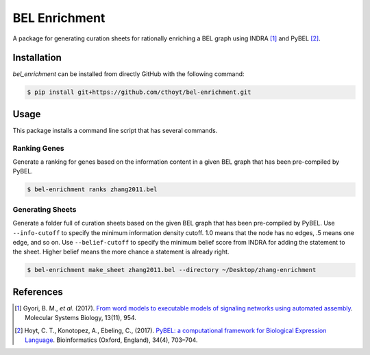 BEL Enrichment
==============
A package for generating curation sheets for rationally enriching a BEL graph using INDRA [1]_ and PyBEL [2]_.

Installation
------------
`bel_enrichment` can be installed from directly GitHub with the following command:

.. code-block:: bash

   $ pip install git+https://github.com/cthoyt/bel-enrichment.git

Usage
-----
This package installs a command line script that has several commands.

Ranking Genes
~~~~~~~~~~~~~
Generate a ranking for genes based on the information content in a given BEL graph that has been pre-compiled by PyBEL.

.. code-block:: bash

   $ bel-enrichment ranks zhang2011.bel

Generating Sheets
~~~~~~~~~~~~~~~~~
Generate a folder full of curation sheets based on the given BEL graph that has been pre-compiled by PyBEL.
Use ``--info-cutoff`` to specify the minimum information density cutoff. 1.0 means that the node has no edges, .5 means
one edge, and so on. Use ``--belief-cutoff`` to specify the minimum belief score from INDRA for adding the statement
to the sheet. Higher belief means the more chance a statement is already right.

.. code-block:: bash

   $ bel-enrichment make_sheet zhang2011.bel --directory ~/Desktop/zhang-enrichment

References
----------
.. [1] Gyori, B. M., *et al.* (2017). `From word models to executable models of signaling networks using automated
       assembly <https://doi.org/10.15252/msb.20177651>`_. Molecular Systems Biology, 13(11), 954.
.. [2] Hoyt, C. T., Konotopez, A., Ebeling, C., (2017). `PyBEL: a computational framework for Biological Expression
       Language <https://doi.org/10.1093/bioinformatics/btx660>`_. Bioinformatics (Oxford, England), 34(4), 703–704.

